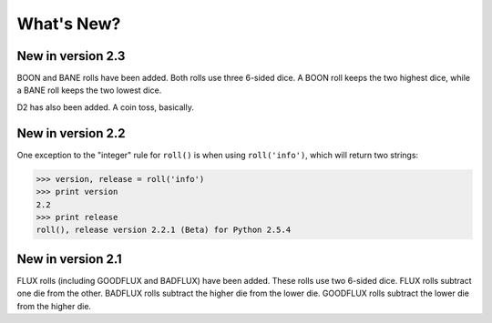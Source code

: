 **What's New?**
===============

New in version 2.3
------------------

BOON and BANE rolls have been added. Both rolls use three 6-sided dice. A BOON roll keeps the two
highest dice, while a BANE roll keeps the two lowest dice.

D2 has also been added. A coin toss, basically.

New in version 2.2
------------------

One exception to the "integer" rule for ``roll()`` is when using ``roll('info')``, which will return two strings:

>>> version, release = roll('info')
>>> print version
2.2
>>> print release
roll(), release version 2.2.1 (Beta) for Python 2.5.4

New in version 2.1
------------------

FLUX rolls (including GOODFLUX and BADFLUX) have been added. These rolls use two 6-sided dice.
FLUX rolls subtract one die from the other.
BADFLUX rolls subtract the higher die from the lower die.
GOODFLUX rolls subtract the lower die from the higher die.